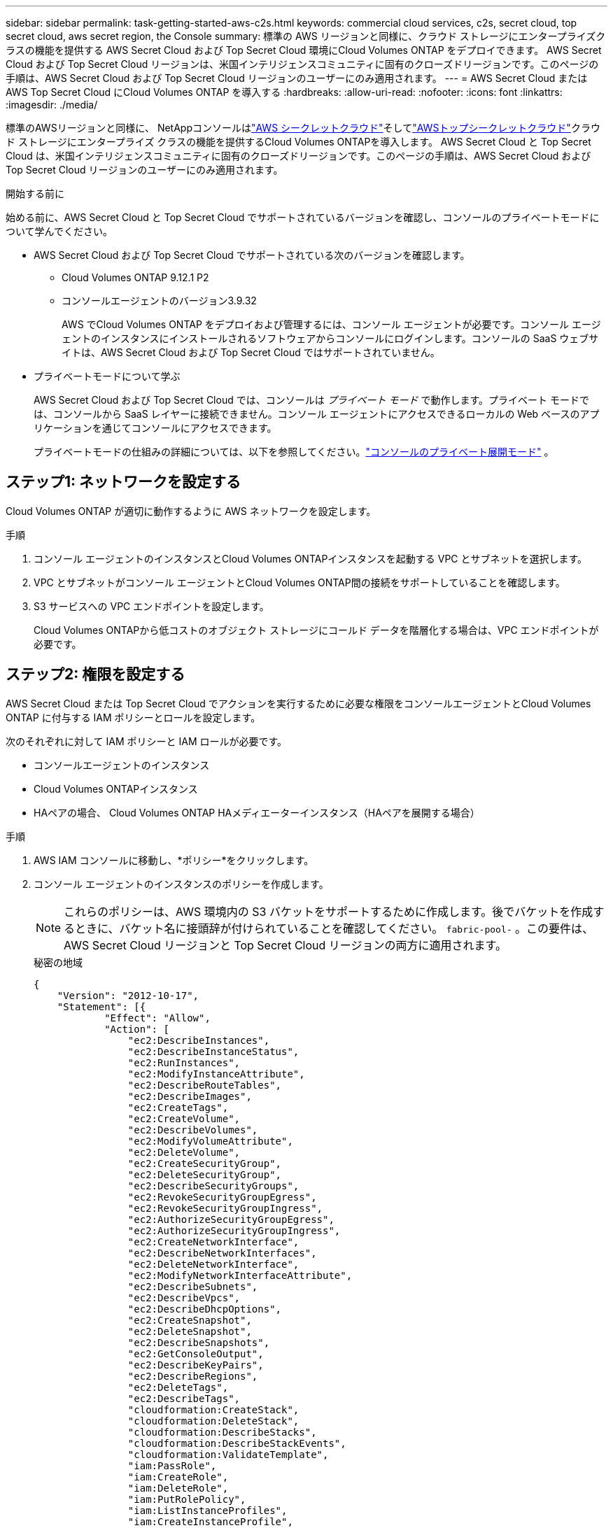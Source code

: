 ---
sidebar: sidebar 
permalink: task-getting-started-aws-c2s.html 
keywords: commercial cloud services, c2s, secret cloud, top secret cloud, aws secret region, the Console 
summary: 標準の AWS リージョンと同様に、クラウド ストレージにエンタープライズクラスの機能を提供する AWS Secret Cloud および Top Secret Cloud 環境にCloud Volumes ONTAP をデプロイできます。  AWS Secret Cloud および Top Secret Cloud リージョンは、米国インテリジェンスコミュニティに固有のクローズドリージョンです。このページの手順は、AWS Secret Cloud および Top Secret Cloud リージョンのユーザーにのみ適用されます。 
---
= AWS Secret Cloud または AWS Top Secret Cloud にCloud Volumes ONTAP を導入する
:hardbreaks:
:allow-uri-read: 
:nofooter: 
:icons: font
:linkattrs: 
:imagesdir: ./media/


[role="lead"]
標準のAWSリージョンと同様に、 NetAppコンソールはlink:https://aws.amazon.com/federal/secret-cloud/["AWS シークレットクラウド"^]そしてlink:https://aws.amazon.com/federal/top-secret-cloud/["AWSトップシークレットクラウド"^]クラウド ストレージにエンタープライズ クラスの機能を提供するCloud Volumes ONTAPを導入します。  AWS Secret Cloud と Top Secret Cloud は、米国インテリジェンスコミュニティに固有のクローズドリージョンです。このページの手順は、AWS Secret Cloud および Top Secret Cloud リージョンのユーザーにのみ適用されます。

.開始する前に
始める前に、AWS Secret Cloud と Top Secret Cloud でサポートされているバージョンを確認し、コンソールのプライベートモードについて学んでください。

* AWS Secret Cloud および Top Secret Cloud でサポートされている次のバージョンを確認します。
+
** Cloud Volumes ONTAP 9.12.1 P2
** コンソールエージェントのバージョン3.9.32
+
AWS でCloud Volumes ONTAP をデプロイおよび管理するには、コンソール エージェントが必要です。コンソール エージェントのインスタンスにインストールされるソフトウェアからコンソールにログインします。コンソールの SaaS ウェブサイトは、AWS Secret Cloud および Top Secret Cloud ではサポートされていません。



* プライベートモードについて学ぶ
+
AWS Secret Cloud および Top Secret Cloud では、コンソールは _プライベート モード_ で動作します。プライベート モードでは、コンソールから SaaS レイヤーに接続できません。コンソール エージェントにアクセスできるローカルの Web ベースのアプリケーションを通じてコンソールにアクセスできます。

+
プライベートモードの仕組みの詳細については、以下を参照してください。link:https://docs.netapp.com/us-en/bluexp-setup-admin/concept-modes.html#private-mode["コンソールのプライベート展開モード"^] 。





== ステップ1: ネットワークを設定する

Cloud Volumes ONTAP が適切に動作するように AWS ネットワークを設定します。

.手順
. コンソール エージェントのインスタンスとCloud Volumes ONTAPインスタンスを起動する VPC とサブネットを選択します。
. VPC とサブネットがコンソール エージェントとCloud Volumes ONTAP間の接続をサポートしていることを確認します。
. S3 サービスへの VPC エンドポイントを設定します。
+
Cloud Volumes ONTAPから低コストのオブジェクト ストレージにコールド データを階層化する場合は、VPC エンドポイントが必要です。





== ステップ2: 権限を設定する

AWS Secret Cloud または Top Secret Cloud でアクションを実行するために必要な権限をコンソールエージェントとCloud Volumes ONTAP に付与する IAM ポリシーとロールを設定します。

次のそれぞれに対して IAM ポリシーと IAM ロールが必要です。

* コンソールエージェントのインスタンス
* Cloud Volumes ONTAPインスタンス
* HAペアの場合、 Cloud Volumes ONTAP HAメディエーターインスタンス（HAペアを展開する場合）


.手順
. AWS IAM コンソールに移動し、*ポリシー*をクリックします。
. コンソール エージェントのインスタンスのポリシーを作成します。
+

NOTE: これらのポリシーは、AWS 環境内の S3 バケットをサポートするために作成します。後でバケットを作成するときに、バケット名に接頭辞が付けられていることを確認してください。 `fabric-pool-` 。この要件は、AWS Secret Cloud リージョンと Top Secret Cloud リージョンの両方に適用されます。

+
[role="tabbed-block"]
====
.秘密の地域
--
[source, json]
----
{
    "Version": "2012-10-17",
    "Statement": [{
            "Effect": "Allow",
            "Action": [
                "ec2:DescribeInstances",
                "ec2:DescribeInstanceStatus",
                "ec2:RunInstances",
                "ec2:ModifyInstanceAttribute",
                "ec2:DescribeRouteTables",
                "ec2:DescribeImages",
                "ec2:CreateTags",
                "ec2:CreateVolume",
                "ec2:DescribeVolumes",
                "ec2:ModifyVolumeAttribute",
                "ec2:DeleteVolume",
                "ec2:CreateSecurityGroup",
                "ec2:DeleteSecurityGroup",
                "ec2:DescribeSecurityGroups",
                "ec2:RevokeSecurityGroupEgress",
                "ec2:RevokeSecurityGroupIngress",
                "ec2:AuthorizeSecurityGroupEgress",
                "ec2:AuthorizeSecurityGroupIngress",
                "ec2:CreateNetworkInterface",
                "ec2:DescribeNetworkInterfaces",
                "ec2:DeleteNetworkInterface",
                "ec2:ModifyNetworkInterfaceAttribute",
                "ec2:DescribeSubnets",
                "ec2:DescribeVpcs",
                "ec2:DescribeDhcpOptions",
                "ec2:CreateSnapshot",
                "ec2:DeleteSnapshot",
                "ec2:DescribeSnapshots",
                "ec2:GetConsoleOutput",
                "ec2:DescribeKeyPairs",
                "ec2:DescribeRegions",
                "ec2:DeleteTags",
                "ec2:DescribeTags",
                "cloudformation:CreateStack",
                "cloudformation:DeleteStack",
                "cloudformation:DescribeStacks",
                "cloudformation:DescribeStackEvents",
                "cloudformation:ValidateTemplate",
                "iam:PassRole",
                "iam:CreateRole",
                "iam:DeleteRole",
                "iam:PutRolePolicy",
                "iam:ListInstanceProfiles",
                "iam:CreateInstanceProfile",
                "iam:DeleteRolePolicy",
                "iam:AddRoleToInstanceProfile",
                "iam:RemoveRoleFromInstanceProfile",
                "iam:DeleteInstanceProfile",
                "s3:GetObject",
                "s3:ListBucket",
                "s3:GetBucketTagging",
                "s3:GetBucketLocation",
                "s3:ListAllMyBuckets",
                "kms:List*",
                "kms:Describe*",
                "ec2:AssociateIamInstanceProfile",
                "ec2:DescribeIamInstanceProfileAssociations",
                "ec2:DisassociateIamInstanceProfile",
                "ec2:DescribeInstanceAttribute",
                "ec2:CreatePlacementGroup",
                "ec2:DeletePlacementGroup"
            ],
            "Resource": "*"
        },
        {
            "Sid": "fabricPoolPolicy",
            "Effect": "Allow",
            "Action": [
                "s3:DeleteBucket",
                "s3:GetLifecycleConfiguration",
                "s3:PutLifecycleConfiguration",
                "s3:PutBucketTagging",
                "s3:ListBucketVersions"
            ],
            "Resource": [
                "arn:aws-iso-b:s3:::fabric-pool*"
            ]
        },
        {
            "Effect": "Allow",
            "Action": [
                "ec2:StartInstances",
                "ec2:StopInstances",
                "ec2:TerminateInstances",
                "ec2:AttachVolume",
                "ec2:DetachVolume"
            ],
            "Condition": {
                "StringLike": {
                    "ec2:ResourceTag/WorkingEnvironment": "*"
                }
            },
            "Resource": [
                "arn:aws-iso-b:ec2:*:*:instance/*"
            ]
        },
        {
            "Effect": "Allow",
            "Action": [
                "ec2:AttachVolume",
                "ec2:DetachVolume"
            ],
            "Resource": [
                "arn:aws-iso-b:ec2:*:*:volume/*"
            ]
        }
    ]
}
----
--
.極秘地域
--
[source, json]
----
{
    "Version": "2012-10-17",
    "Statement": [{
            "Effect": "Allow",
            "Action": [
                "ec2:DescribeInstances",
                "ec2:DescribeInstanceStatus",
                "ec2:RunInstances",
                "ec2:ModifyInstanceAttribute",
                "ec2:DescribeRouteTables",
                "ec2:DescribeImages",
                "ec2:CreateTags",
                "ec2:CreateVolume",
                "ec2:DescribeVolumes",
                "ec2:ModifyVolumeAttribute",
                "ec2:DeleteVolume",
                "ec2:CreateSecurityGroup",
                "ec2:DeleteSecurityGroup",
                "ec2:DescribeSecurityGroups",
                "ec2:RevokeSecurityGroupEgress",
                "ec2:RevokeSecurityGroupIngress",
                "ec2:AuthorizeSecurityGroupEgress",
                "ec2:AuthorizeSecurityGroupIngress",
                "ec2:CreateNetworkInterface",
                "ec2:DescribeNetworkInterfaces",
                "ec2:DeleteNetworkInterface",
                "ec2:ModifyNetworkInterfaceAttribute",
                "ec2:DescribeSubnets",
                "ec2:DescribeVpcs",
                "ec2:DescribeDhcpOptions",
                "ec2:CreateSnapshot",
                "ec2:DeleteSnapshot",
                "ec2:DescribeSnapshots",
                "ec2:GetConsoleOutput",
                "ec2:DescribeKeyPairs",
                "ec2:DescribeRegions",
                "ec2:DeleteTags",
                "ec2:DescribeTags",
                "cloudformation:CreateStack",
                "cloudformation:DeleteStack",
                "cloudformation:DescribeStacks",
                "cloudformation:DescribeStackEvents",
                "cloudformation:ValidateTemplate",
                "iam:PassRole",
                "iam:CreateRole",
                "iam:DeleteRole",
                "iam:PutRolePolicy",
                "iam:ListInstanceProfiles",
                "iam:CreateInstanceProfile",
                "iam:DeleteRolePolicy",
                "iam:AddRoleToInstanceProfile",
                "iam:RemoveRoleFromInstanceProfile",
                "iam:DeleteInstanceProfile",
                "s3:GetObject",
                "s3:ListBucket",
                "s3:GetBucketTagging",
                "s3:GetBucketLocation",
                "s3:ListAllMyBuckets",
                "kms:List*",
                "kms:Describe*",
                "ec2:AssociateIamInstanceProfile",
                "ec2:DescribeIamInstanceProfileAssociations",
                "ec2:DisassociateIamInstanceProfile",
                "ec2:DescribeInstanceAttribute",
                "ec2:CreatePlacementGroup",
                "ec2:DeletePlacementGroup"
            ],
            "Resource": "*"
        },
        {
            "Sid": "fabricPoolPolicy",
            "Effect": "Allow",
            "Action": [
                "s3:DeleteBucket",
                "s3:GetLifecycleConfiguration",
                "s3:PutLifecycleConfiguration",
                "s3:PutBucketTagging",
                "s3:ListBucketVersions"
            ],
            "Resource": [
                "arn:aws-iso:s3:::fabric-pool*"
            ]
        },
        {
            "Effect": "Allow",
            "Action": [
                "ec2:StartInstances",
                "ec2:StopInstances",
                "ec2:TerminateInstances",
                "ec2:AttachVolume",
                "ec2:DetachVolume"
            ],
            "Condition": {
                "StringLike": {
                    "ec2:ResourceTag/WorkingEnvironment": "*"
                }
            },
            "Resource": [
                "arn:aws-iso:ec2:*:*:instance/*"
            ]
        },
        {
            "Effect": "Allow",
            "Action": [
                "ec2:AttachVolume",
                "ec2:DetachVolume"
            ],
            "Resource": [
                "arn:aws-iso:ec2:*:*:volume/*"
            ]
        }
    ]
}
----
--
====
. Cloud Volumes ONTAPのポリシーを作成します。
+
[role="tabbed-block"]
====
.秘密の地域
--
[source, json]
----
{
    "Version": "2012-10-17",
    "Statement": [{
        "Action": "s3:ListAllMyBuckets",
        "Resource": "arn:aws-iso-b:s3:::*",
        "Effect": "Allow"
    }, {
        "Action": [
            "s3:ListBucket",
            "s3:GetBucketLocation"
        ],
        "Resource": "arn:aws-iso-b:s3:::fabric-pool-*",
        "Effect": "Allow"
    }, {
        "Action": [
            "s3:GetObject",
            "s3:PutObject",
            "s3:DeleteObject"
        ],
        "Resource": "arn:aws-iso-b:s3:::fabric-pool-*",
        "Effect": "Allow"
    }]
}
----
--
.極秘地域
--
[source, json]
----
{
    "Version": "2012-10-17",
    "Statement": [{
        "Action": "s3:ListAllMyBuckets",
        "Resource": "arn:aws-iso:s3:::*",
        "Effect": "Allow"
    }, {
        "Action": [
            "s3:ListBucket",
            "s3:GetBucketLocation"
        ],
        "Resource": "arn:aws-iso:s3:::fabric-pool-*",
        "Effect": "Allow"
    }, {
        "Action": [
            "s3:GetObject",
            "s3:PutObject",
            "s3:DeleteObject"
        ],
        "Resource": "arn:aws-iso:s3:::fabric-pool-*",
        "Effect": "Allow"
    }]
}
----
--
====
+
HA ペアの場合、 Cloud Volumes ONTAP HA ペアを展開する予定であれば、HA メディエーターのポリシーを作成します。

+
[source, json]
----
{
	"Version": "2012-10-17",
	"Statement": [{
			"Effect": "Allow",
			"Action": [
				"ec2:AssignPrivateIpAddresses",
				"ec2:CreateRoute",
				"ec2:DeleteRoute",
				"ec2:DescribeNetworkInterfaces",
				"ec2:DescribeRouteTables",
				"ec2:DescribeVpcs",
				"ec2:ReplaceRoute",
				"ec2:UnassignPrivateIpAddresses"
			],
			"Resource": "*"
		}
	]
}
----
. ロールタイプが Amazon EC2 の IAM ロールを作成し、前の手順で作成したポリシーをアタッチします。
+
.ロールを作成します。
ポリシーと同様に、コンソール エージェント用に IAM ロールを 1 つ、 Cloud Volumes ONTAPノード用に IAM ロールを 1 つ用意する必要があります。  HA ペアの場合: ポリシーと同様に、コンソール エージェント用に 1 つの IAM ロール、 Cloud Volumes ONTAPノード用に 1 つ、HA メディエーター用に 1 つ (HA ペアを展開する場合) の IAM ロールが必要です。

+
.役割を選択してください:
コンソール エージェントのインスタンスを起動するときに、コンソール エージェントの IAM ロールを選択する必要があります。コンソールからCloud Volumes ONTAPシステムを作成するときに、 Cloud Volumes ONTAPの IAM ロールを選択できます。  HA ペアの場合、 Cloud Volumes ONTAPシステムを作成するときに、 Cloud Volumes ONTAPと HA メディエーターの IAM ロールを選択できます。





== ステップ3: AWS KMSを設定する

Cloud Volumes ONTAPで Amazon 暗号化を使用する場合は、AWS Key Management Service (KMS) の要件が満たされていることを確認してください。

.手順
. 自分のアカウントまたは別の AWS アカウントにアクティブなカスタマーマスターキー (CMK) が存在することを確認します。
+
CMK は、AWS 管理の CMK またはカスタマー管理の CMK にすることができます。

. CMK が、 Cloud Volumes ONTAPをデプロイする予定のアカウントとは別の AWS アカウントにある場合は、そのキーの ARN を取得する必要があります。
+
Cloud Volumes ONTAPシステムを作成するときは、コンソールに ARN を提供する必要があります。

. インスタンスの IAM ロールを CMK のキーユーザーのリストに追加します。
+
これにより、コンソールにCloud Volumes ONTAPで CMK を使用する権限が付与されます。





== ステップ4: コンソールエージェントをインストールしてコンソールを設定する

コンソールを使用して AWS にCloud Volumes ONTAPをデプロイする前に、コンソール エージェントをインストールしてセットアップする必要があります。これにより、コンソールはパブリック クラウド環境 ( Cloud Volumes ONTAPを含む) 内のリソースとプロセスを管理できるようになります。

.手順
. Privacy Enhanced Mail (PEM) Base-64 エンコード X.509 形式で証明機関 (CA) によって署名されたルート証明書を取得します。証明書を取得するための組織のポリシーと手順を参照してください。
+

NOTE: AWS Secret Cloudリージョンの場合は、 `NSS Root CA 2`証明書、そしてTop Secret Cloudの場合は、 `Amazon Root CA 4`証明書。チェーン全体ではなく、これらの証明書のみをアップロードするようにしてください。証明書チェーンのファイルは大きいため、アップロードが失敗する可能性があります。追加の証明書がある場合は、次の手順で説明するように後でアップロードできます。

+
セットアッププロセス中に証明書をアップロードする必要があります。コンソールは、HTTPS 経由で AWS にリクエストを送信するときに、信頼された証明書を使用します。

. コンソール エージェントのインスタンスを起動します。
+
.. コンソールの AWS Intelligence Community Marketplace ページに移動します。
.. [カスタム起動] タブで、EC2 コンソールからインスタンスを起動するオプションを選択します。
.. 指示に従ってインスタンスを構成します。
+
インスタンスを構成する際には、次の点に注意してください。

+
*** t3.xlarge をお勧めします。
*** 権限を設定するときに作成した IAM ロールを選択する必要があります。
*** デフォルトのストレージ オプションを維持する必要があります。
*** コンソール エージェントに必要な接続方法は、SSH、HTTP、および HTTPS です。




. インスタンスに接続しているホストからコンソールを設定します。
+
.. ウェブブラウザを開いて入力してください https://_ipaddress_[]ここで、_ipaddress_ は、コンソール エージェントをインストールした Linux ホストの IP アドレスです。
.. AWS サービスへの接続用のプロキシサーバーを指定します。
.. 手順 1 で取得した証明書をアップロードします。
.. 指示に従って新しいシステムをセットアップします。
+
*** *システムの詳細*: コンソール エージェントの名前と会社名を入力します。
*** *管理者ユーザーの作成*: システムの管理者ユーザーを作成します。
+
このユーザー アカウントはシステム上でローカルに実行されます。コンソール経由で利用できる auth0 サービスへの接続がありません。

*** *確認*: 詳細を確認し、ライセンス契約に同意して、[セットアップ] を選択します。


.. CA 署名証明書のインストールを完了するには、EC2 コンソールからコンソールエージェントインスタンスを再起動します。


. コンソール エージェントが再起動したら、セットアップ ウィザードで作成した管理者ユーザー アカウントを使用してログインします。




== ステップ5: (オプション) プライベートモード証明書をインストールする

この手順は、AWS Secret Cloud および Top Secret Cloud リージョンではオプションであり、前の手順でインストールしたルート証明書とは別に追加の証明書がある場合にのみ必要です。

.手順
. 既存のインストールされている証明書を一覧表示します。
+
.. occm コンテナの docker ID (識別名「ds-occm-1」) を収集するには、次のコマンドを実行します。
+
[source, CLI]
----
docker ps
----
.. occm コンテナ内に入るには、次のコマンドを実行します。
+
[source, CLI]
----
docker exec -it <docker-id> /bin/sh
----
.. 「TRUST_STORE_PASSWORD」環境変数からパスワードを収集するには、次のコマンドを実行します。
+
[source, CLI]
----
env
----
.. トラストストアにインストールされているすべての証明書を一覧表示するには、次のコマンドを実行し、前の手順で収集したパスワードを使用します。
+
[source, CLI]
----
keytool -list -v -keystore occm.truststore
----


. 証明書を追加します。
+
.. occm コンテナの docker ID (識別名「ds-occm-1」) を収集するには、次のコマンドを実行します。
+
[source, CLI]
----
docker ps
----
.. occm コンテナ内に入るには、次のコマンドを実行します。
+
[source, CLI]
----
docker exec -it <docker-id> /bin/sh
----
+
新しい証明書ファイルを内部に保存します。

.. 「TRUST_STORE_PASSWORD」環境変数からパスワードを収集するには、次のコマンドを実行します。
+
[source, CLI]
----
env
----
.. 証明書をトラストストアに追加するには、次のコマンドを実行し、前の手順のパスワードを使用します。
+
[source, CLI]
----
keytool -import -alias <alias-name> -file <certificate-file-name> -keystore occm.truststore
----
.. 証明書がインストールされていることを確認するには、次のコマンドを実行します。
+
[source, CLI]
----
keytool -list -v -keystore occm.truststore -alias <alias-name>
----
.. occm コンテナを終了するには、次のコマンドを実行します。
+
[source, CLI]
----
exit
----
.. occm コンテナをリセットするには、次のコマンドを実行します。
+
[source, CLI]
----
docker restart <docker-id>
----




--

--


== ステップ6: コンソールにライセンスを追加する

NetAppからライセンスを購入した場合は、新しいCloud Volumes ONTAPシステムを作成するときにライセンスを選択できるように、コンソールに追加する必要があります。これらのライセンスは、新しいCloud Volumes ONTAPシステムに関連付けるまで未割り当てのままになります。

.手順
. 左側のナビゲーション メニューから、[ライセンスとサブスクリプション] を選択します。
. * Cloud Volumes ONTAP*パネルで、*表示*を選択します。
. * Cloud Volumes ONTAP*タブで、*ライセンス>ノードベースのライセンス*を選択します。
. *未割り当て*をクリックします。
. *未割り当てのライセンスの追加*をクリックします。
. ライセンスのシリアル番号を入力するか、ライセンス ファイルをアップロードします。
. ライセンス ファイルがまだない場合は、netapp.com からライセンス ファイルを手動でアップロードする必要があります。
+
.. に行くlink:https://register.netapp.com/site/vsnr/register/getlicensefile["NetApp License File Generator"^]NetAppサポート サイトの認証情報を使用してログインします。
.. パスワードを入力し、製品を選択し、シリアル番号を入力し、プライバシー ポリシーを読んで同意したことを確認してから、[送信] をクリックします。
.. serialnumber.NLF JSON ファイルを電子メールで受け取るか、直接ダウンロードするかを選択します。


. *ライセンスの追加*をクリックします。


.結果
コンソールは、新しいCloud Volumes ONTAPシステムに関連付けるまで、ライセンスを未割り当てとして追加します。ライセンスは、左側のナビゲーション メニューの *[ライセンスとサブスクリプション] > [Cloud Volumes ONTAP] > [表示] > [ライセンス]* で確認できます。



== ステップ7: コンソールからCloud Volumes ONTAPを起動する

コンソールで新しいシステムを作成することにより、AWS Secret Cloud および Top Secret Cloud でCloud Volumes ONTAPインスタンスを起動できます。

.開始する前に
HA ペアの場合、HA メディエーターへのキーベースの SSH 認証を有効にするにはキー ペアが必要です。

.手順
. *システム*ページで、*システムの追加*をクリックします。
. *作成*で、 Cloud Volumes ONTAPを選択します。
+
HA の場合: *作成* で、 Cloud Volumes ONTAPまたはCloud Volumes ONTAP HA を選択します。

. ウィザードの手順を完了して、 Cloud Volumes ONTAPシステムを起動します。
+

CAUTION: ウィザードで選択を行う際は、[サービス] の [*データ センス & コンプライアンス*] と [クラウドへのバックアップ*] を選択しないでください。 *事前構成パッケージ*の下で、*構成の変更*のみを選択し、他のオプションを選択していないことを確認します。事前設定されたパッケージは AWS Secret Cloud および Top Secret Cloud リージョンではサポートされていないため、選択した場合、デプロイは失敗します。



.Cloud Volumes ONTAP HAを複数のアベイラビリティゾーンに導入する場合の注意事項
HA ペアのウィザードを完了する際には、次の点に注意してください。

* Cloud Volumes ONTAP HA を複数のアベイラビリティーゾーン (AZ) にデプロイする場合は、トランジットゲートウェイを構成する必要があります。手順については、link:task-setting-up-transit-gateway.html["AWSトランジットゲートウェイを設定する"] 。
* 公開時点では AWS Top Secret Cloud で利用できる AZ は 2 つだけだったので、次のように構成を展開します。
+
** ノード1: アベイラビリティゾーンA
** ノード2: アベイラビリティゾーンB
** メディエーター: アベイラビリティゾーン A または B




.Cloud Volumes ONTAPを単一ノードとHAノードの両方に導入する場合の注意事項
ウィザードを完了する際には、次の点に注意してください。

* 生成されたセキュリティ グループを使用するには、デフォルト オプションのままにしておく必要があります。
+
事前定義されたセキュリティ グループには、Cloud Volumes ONTAP が正常に動作するために必要なルールが含まれています。独自のセキュリティ グループを使用する必要がある場合は、以下のセキュリティ グループのセクションを参照してください。

* AWS 環境を準備するときに作成した IAM ロールを選択する必要があります。
* 基盤となる AWS ディスクタイプは、初期のCloud Volumes ONTAPボリューム用です。
+
後続のボリュームには異なるディスク タイプを選択できます。

* AWS ディスクのパフォーマンスはディスクサイズに左右されます。
+
必要な持続的なパフォーマンスを実現するディスク サイズを選択する必要があります。  EBS パフォーマンスの詳細については、AWS のドキュメントを参照してください。

* ディスク サイズは、システム上のすべてのディスクのデフォルト サイズです。
+

NOTE: 後で異なるサイズが必要になった場合は、詳細割り当てオプションを使用して、特定のサイズのディスクを使用するアグリゲートを作成できます。



.結果
Cloud Volumes ONTAPインスタンスが起動します。  *監査*ページで進捗状況を追跡できます。



== ステップ8: データ階層化のためのセキュリティ証明書をインストールする

AWS Secret Cloud および Top Secret Cloud リージョンでデータ階層化を有効にするには、セキュリティ証明書を手動でインストールする必要があります。

.開始する前に
. S3 バケットを作成します。
+

NOTE: バケット名に接頭辞が付いていることを確認してください `fabric-pool-.`例えば `fabric-pool-testbucket`。

. インストールしたルート証明書を保管してください `step 4`ハンディ。


.手順
. インストールしたルート証明書からテキストをコピーします。 `step 4` 。
. CLI を使用してCloud Volumes ONTAPシステムに安全に接続します。
. ルート証明書をインストールします。押す必要があるかもしれません `ENTER`キーを複数回押す:
+
[listing]
----
security certificate install -type server-ca -cert-name <certificate-name>
----
. プロンプトが表示されたら、コピーしたテキスト全体（およびを含む）を入力します。 `----- BEGIN CERTIFICATE -----`に `----- END CERTIFICATE -----`。
. 将来の参照用に、CA 署名付きデジタル証明書のコピーを保管してください。
. CA 名と証明書のシリアル番号を保持します。
. AWS Secret Cloud および Top Secret Cloud リージョンのオブジェクト ストアを構成します。 `set -privilege advanced -confirmations off`
. このコマンドを実行してオブジェクト ストアを構成します。
+

NOTE: すべてのAmazonリソース名（ARN）には、 `-iso-b` 、 のような `arn:aws-iso-b`。たとえば、リソースにリージョン付きのARNが必要な場合は、Top Secret Cloudでは次のような命名規則を使用します。 `us-iso-b`のために `-server`フラグ。  AWS Secret Cloudの場合は、 `us-iso-b-1` 。

+
[listing]
----
storage aggregate object-store config create -object-store-name <S3Bucket> -provider-type AWS_S3 -auth-type EC2-IAM -server <s3.us-iso-b-1.server_name> -container-name <fabric-pool-testbucket> -is-ssl-enabled true -port 443
----
. オブジェクト ストアが正常に作成されたことを確認します。 `storage aggregate object-store show -instance`
. オブジェクト ストアをアグリゲートに接続します。これを新しい集計ごとに繰り返す必要があります。 `storage aggregate object-store attach -aggregate <aggr1> -object-store-name <S3Bucket>`

